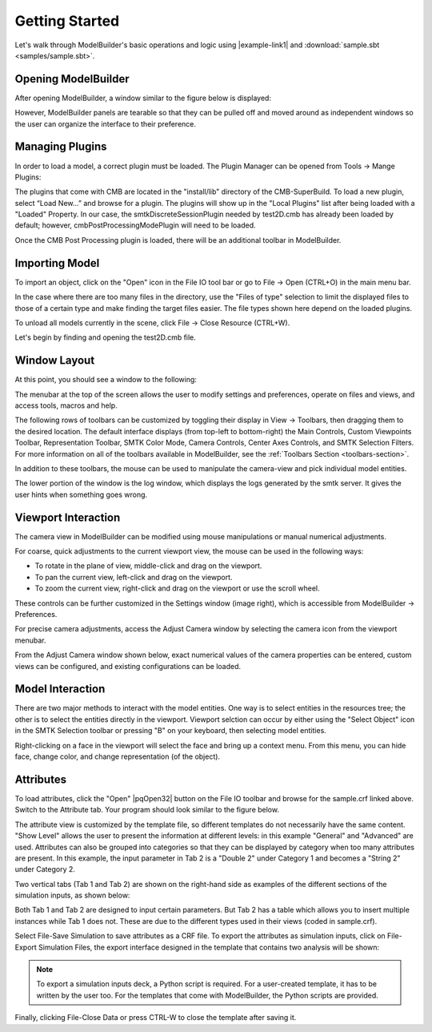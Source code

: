 Getting Started
===============

Let's walk through ModelBuilder's basic operations and logic using
|example-link1| and :download:`sample.sbt <samples/sample.sbt>`.

.. |example-link1| raw:: html

   <a
   href="https://gitlab.kitware.com/cmb/smtk-testing-data/tree/master/cmb"
   target="_blank"> test2D.cmb </a>

Opening ModelBuilder
--------------------

After opening ModelBuilder, a window similar to the figure below is displayed:

.. findimage:: images/DefaultScreen.*
  :align: center

However, ModelBuilder panels are tearable so that they can be pulled off and
moved around as independent windows so the user can organize the interface to
their preference.

Managing Plugins
----------------
In order to load a model, a correct plugin must be loaded. The Plugin Manager
can be opened from Tools |->| Mange Plugins:

.. image:: images/LoadPluginsStep1.*

The plugins that come with CMB are located in the "install/lib" directory of the
CMB-SuperBuild. To load a new plugin, select “Load New...” and browse for a
plugin. The plugins will show up in the "Local Plugins" list after being loaded
with a "Loaded" Property. In our case, the smtkDiscreteSessionPlugin needed by
test2D.cmb has already been loaded by default; however, cmbPostProcessingModePlugin
will need to be loaded.

.. image:: images/LoadPluginsStep2.*

Once the CMB Post Processing plugin is loaded, there will be an additional
toolbar in ModelBuilder.

.. image:: images/LoadPluginsStep3.*

Importing Model
---------------

.. image:: images/ImportObjectsStep1.png
  :align: right
  :scale: 30%

To import an object, click on the "Open" |mbOpen32| icon in the File IO tool bar
or go to File |->| Open (CTRL+O) in the main menu bar.

In the case where there are too many files in the directory, use the "Files of
type" selection to limit the displayed files to those of a certain type and make
finding the target files easier. The file types shown here depend on the loaded
plugins.

To unload all models currently in the scene, click File |->| Close Resource
(CTRL+W).

Let's begin by finding and opening the test2D.cmb file.

Window Layout
-------------
At this point, you should see a window to the following:

.. image:: images/Test2DWindowLayout.png

The menubar at the top of the screen allows the user to modify settings and
preferences, operate on files and views, and access tools, macros and help.

The following rows of toolbars can be customized by toggling their display in
View |->| Toolbars, then dragging them to the desired location.  The default
interface displays (from top-left to bottom-right) the Main Controls, Custom
Viewpoints Toolbar, Representation Toolbar, SMTK Color Mode, Camera Controls,
Center Axes Controls, and SMTK Selection Filters.  For more information on all
of the toolbars available in ModelBuilder, see the :ref:`Toolbars Section
<toolbars-section>`.

In addition to these toolbars, the mouse can be used to manipulate the
camera-view and pick individual model entities.

The lower portion of the window is the log window, which displays the logs
generated by the smtk server. It gives the user hints when something goes wrong.

.. image:: images/output-panel.png

Viewport Interaction
--------------------
The camera view in ModelBuilder can be modified using mouse manipulations or
manual numerical adjustments.

.. image:: images/settings-window.png
   :align: right
   :scale: 30%

For coarse, quick adjustments to the current viewport view, the mouse can be
used in the following ways:

* To rotate in the plane of view, middle-click and drag on the viewport.

* To pan the current view, left-click and drag on the viewport.

* To zoom the current view, right-click and drag on the viewport or use the
  scroll wheel.

These controls can be further customized in the Settings window (image right),
which is accessible from ModelBuilder |->| Preferences.

For precise camera adjustments, access the Adjust Camera window by selecting the
camera icon from the viewport menubar.

.. image:: images/toolbar-viewport-AdjustCamera.png

From the Adjust Camera window shown below, exact numerical values of the camera
properties can be entered, custom views can be configured, and existing
configurations can be loaded.

.. image:: images/AdjustCameraPanel.png

Model Interaction
-----------------
There are two major methods to interact with the model entities. One way is to
select entities in the resources tree; the other is to select the entities
directly in the viewport. Viewport selction can occur by either using the
"Select Object" icon |pqSelect32| in the SMTK Selection toolbar or pressing "B"
on your keyboard, then selecting model entities.

.. seealso::
  :ref:`smtk-selection-filters` for the various filters available in
  ModelBuilder to facilitate the viewport selection.

Right-clicking on a face in the viewport will select the face and
bring up a context menu. From this menu, you can hide face, change color, and
change representation (of the object).

.. findfigure:: ModelFaceRightClick.*
  :scale: 60%

Attributes
----------
To load attributes, click the "Open" |pqOpen32| button on the File IO toolbar
and browse for the sample.crf linked above.
Switch to the Attribute tab. Your program should look similar to the figure below.

.. findfigure:: GettingStartedStateLoadedAttributes.*
  :align: center

The attribute view is customized by the template file, so different templates
do not necessarily have the same content. "Show Level" allows the user to present
the information at different levels: in this example "General" and "Advanced" are
used. Attributes can also be grouped into categories so that they can be displayed
by category when too many attributes are present. In this example, the input
parameter in Tab 2 is a "Double 2" under Category 1 and becomes a "String 2"
under Category 2.

|AttributeCategory1| |AttributeCategory2|

Two vertical tabs (Tab 1 and Tab 2) are shown on the right-hand side as examples
of the different sections of the simulation inputs, as shown below:

|AttributeTab1| |AttributeTab2|

Both Tab 1 and Tab 2 are designed to input certain parameters. But Tab 2 has a
table which allows you to insert multiple instances while Tab 1 does not. These
are due to the different types used in their views (coded in sample.crf).

Select File-Save Simulation to save attributes as a CRF file. To export the
attributes as simulation inputs, click on File-Export Simulation Files, the
export interface designed in the template that contains two analysis will be shown:

.. findfigure:: AttributeExport.*

.. Note::
  To export a simulation inputs deck, a Python script is required. For a
  user-created template, it has to be written by the user too. For the templates
  that come with ModelBuilder, the Python scripts are provided.

Finally, clicking File-Close Data or press CTRL-W to close the template after
saving it.


.. |mbOpen32| image:: images/mbOpen32.png
.. |pqSelect32| image:: images/pqSelect32.png
.. |AttributeTab1| image:: images/AttributeTab1.png
   :width: 48%
.. |AttributeTab2| image:: images/AttributeTab2.png
   :width: 48%
.. |AttributeCategory1| image:: images/AttributeCategory1.png
  :width: 48%
.. |AttributeCategory2| image:: images/AttributeCategory2.png
  :width: 48%

.. |->| unicode:: U+02192 .. rarr
